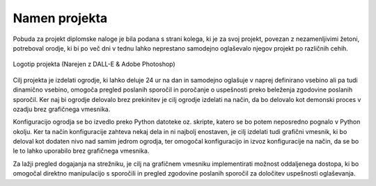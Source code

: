 
Namen projekta
=================
Pobuda za projekt diplomske naloge je bila podana s strani kolega, ki je za svoj projekt, povezan z
nezamenljivimi žetoni, potreboval orodje, ki bi po več dni v tednu lahko neprestano samodejno oglaševalo njegov projekt po različnih cehih.


.. figure:: ./DEP/logo.png
    :height: 5cm
    :align: center

    Logotip projekta (Narejen z DALL-E & Adobe Photoshop)


Cilj projekta je izdelati ogrodje, ki lahko deluje 24 ur na dan in samodejno oglašuje v naprej definirano vsebino ali
pa tudi dinamično vsebino, omogoča pregled poslanih sporočil in poročanje o uspešnosti preko beleženja zgodovine
poslanih sporočil.
Ker naj bi ogrodje delovalo brez prekinitev je cilj ogrodje izdelati na način, da bo delovalo kot demonski proces v ozadju
brez grafičnega vmesnika.

Konfiguracijo ogrodja se bo izvedlo preko Python datoteke oz. skripte, katero se bo potem neposredno pognalo
v Python okolju. Ker ta način konfiguracije zahteva nekaj dela in ni najbolj enostaven, je cilj izdelati
tudi grafični vmesnik, ki bo deloval kot dodaten nivo nad samim jedrom ogrodja, ter omogočal konfiguracijo in izvoz konfiguracije
na način, da se bo le to lahko uporabilo brez grafičnega vmesnika.

Za lažji pregled dogajanja na strežniku, je cilj na grafičnem vmesniku implementirati možnost oddaljenega dostopa,
ki bo omogočal direktno manipulacijo s sporočili in pregled zgodovine poslanih sporočil za določitev uspešnosti oglaševanja.
